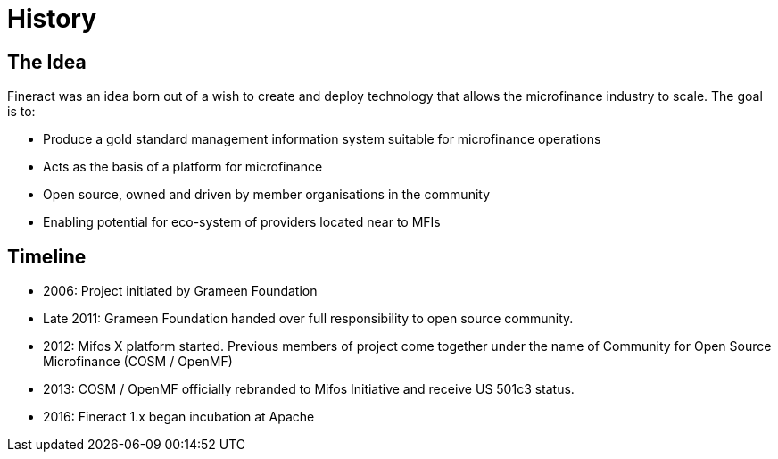 = History

== The Idea

Fineract was an idea born out of a wish to create and deploy technology that allows the microfinance industry to scale. The goal is to:

* Produce a gold standard management information system suitable for microfinance operations
* Acts as the basis of a platform for microfinance
* Open source, owned and driven by member organisations in the community
* Enabling potential for eco-system of providers located near to MFIs

== Timeline

* 2006: Project initiated by Grameen Foundation
* Late 2011: Grameen Foundation handed over full responsibility to open source community.
* 2012: Mifos X platform started. Previous members of project come together under the name of Community for Open Source Microfinance (COSM / OpenMF)
* 2013: COSM / OpenMF officially rebranded to Mifos Initiative and receive US 501c3 status.
* 2016: Fineract 1.x began incubation at Apache
